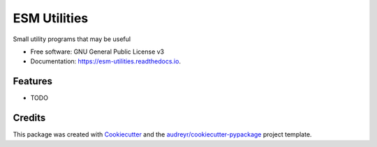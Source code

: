 =============
ESM Utilities
=============


.. image:: https://img.shields.io/pypi/v/esm_utilities.svg
        :target: https://pypi.python.org/pypi/esm_utilities

.. image:: https://img.shields.io/travis/pgierz/esm_utilities.svg
        :target: https://travis-ci.com/pgierz/esm_utilities

.. image:: https://readthedocs.org/projects/esm-utilities/badge/?version=latest
        :target: https://esm-utilities.readthedocs.io/en/latest/?badge=latest
        :alt: Documentation Status




Small utility programs that may be useful


* Free software: GNU General Public License v3
* Documentation: https://esm-utilities.readthedocs.io.


Features
--------

* TODO

Credits
-------

This package was created with Cookiecutter_ and the `audreyr/cookiecutter-pypackage`_ project template.

.. _Cookiecutter: https://github.com/audreyr/cookiecutter
.. _`audreyr/cookiecutter-pypackage`: https://github.com/audreyr/cookiecutter-pypackage

